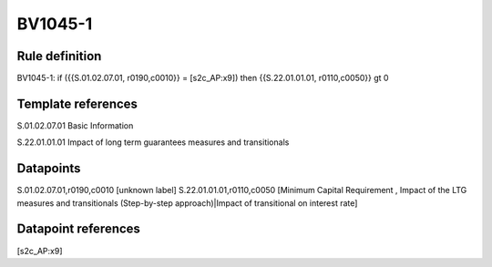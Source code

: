 ========
BV1045-1
========

Rule definition
---------------

BV1045-1: if ({{S.01.02.07.01, r0190,c0010}} = [s2c_AP:x9]) then {{S.22.01.01.01, r0110,c0050}} gt 0


Template references
-------------------

S.01.02.07.01 Basic Information

S.22.01.01.01 Impact of long term guarantees measures and transitionals


Datapoints
----------

S.01.02.07.01,r0190,c0010 [unknown label]
S.22.01.01.01,r0110,c0050 [Minimum Capital Requirement , Impact of the LTG measures and transitionals (Step-by-step approach)|Impact of transitional on interest rate]



Datapoint references
--------------------

[s2c_AP:x9]
